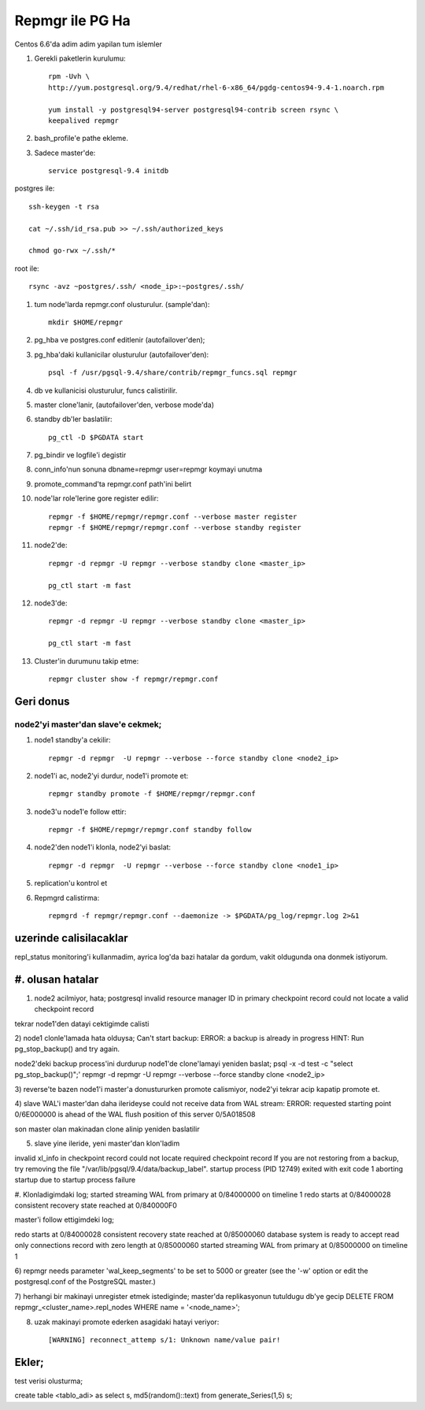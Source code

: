 =================
Repmgr ile PG Ha
=================

Centos 6.6'da adim adim yapilan tum islemler

#. Gerekli paketlerin kurulumu:: 

    rpm -Uvh \
    http://yum.postgresql.org/9.4/redhat/rhel-6-x86_64/pgdg-centos94-9.4-1.noarch.rpm

    yum install -y postgresql94-server postgresql94-contrib screen rsync \
    keepalived repmgr 

#. bash_profile'e pathe ekleme.

#. Sadece master'de::

    service postgresql-9.4 initdb

postgres ile::

    ssh-keygen -t rsa
    
    cat ~/.ssh/id_rsa.pub >> ~/.ssh/authorized_keys
    
    chmod go-rwx ~/.ssh/*

root ile::

    rsync -avz ~postgres/.ssh/ <node_ip>:~postgres/.ssh/

#. tum node'larda repmgr.conf olusturulur. (sample'dan)::

    mkdir $HOME/repmgr

#. pg_hba ve postgres.conf editlenir (autofailover'den);

#. pg_hba'daki kullanicilar olusturulur (autofailover'den)::

    psql -f /usr/pgsql-9.4/share/contrib/repmgr_funcs.sql repmgr

#. db ve kullanicisi olusturulur, funcs calistirilir.

#. master clone'lanir, (autofailover'den, verbose mode'da)
   
#. standby db'ler baslatilir:: 
   
    pg_ctl -D $PGDATA start


#. pg_bindir ve logfile'i degistir
#. conn_info'nun sonuna dbname=repmgr user=repmgr koymayi unutma
#. promote_command'ta repmgr.conf path'ini belirt

#. node'lar role'lerine gore register edilir::

    repmgr -f $HOME/repmgr/repmgr.conf --verbose master register
    repmgr -f $HOME/repmgr/repmgr.conf --verbose standby register

#. node2'de::

    repmgr -d repmgr -U repmgr --verbose standby clone <master_ip>

    pg_ctl start -m fast

#. node3'de::

    repmgr -d repmgr -U repmgr --verbose standby clone <master_ip>

    pg_ctl start -m fast

#. Cluster'in durumunu takip etme::

    repmgr cluster show -f repmgr/repmgr.conf


Geri donus
==========

node2'yi master'dan slave'e cekmek;
~~~~~~~~~~~~~~~~~~~~~~~~~~~~~~~~~~~

#. node1 standby'a cekilir::

    repmgr -d repmgr  -U repmgr --verbose --force standby clone <node2_ip>

#. node1'i ac, node2'yi durdur, node1'i promote et::

    repmgr standby promote -f $HOME/repmgr/repmgr.conf

#. node3'u node1'e follow ettir::

    repmgr -f $HOME/repmgr/repmgr.conf standby follow

#. node2'den node1'i klonla, node2'yi baslat::

    repmgr -d repmgr  -U repmgr --verbose --force standby clone <node1_ip>

#. replication'u kontrol et

#. Repmgrd calistirma::

    repmgrd -f repmgr/repmgr.conf --daemonize -> $PGDATA/pg_log/repmgr.log 2>&1


uzerinde calisilacaklar
=======================

repl_status monitoring'i kullanmadim, ayrica log'da bazi hatalar da gordum,
vakit oldugunda ona donmek istiyorum.


#. olusan hatalar
=================

1) node2 acilmiyor, hata;
   postgresql invalid resource manager ID in primary checkpoint record could
   not locate a valid checkpoint record
 
tekrar node1'den datayi cektigimde calisti

2) node1 clonle'lamada hata olduysa;
Can't start backup: ERROR:  a backup is already in progress
HINT:  Run pg_stop_backup() and try again.

node2'deki backup process'ini durdurup node1'de clone'lamayi yeniden baslat;
psql -x -d test -c "select pg_stop_backup()";'
repmgr -d repmgr  -U repmgr --verbose --force standby clone <node2_ip>

3) reverse'te bazen node1'i master'a donustururken promote calismiyor, node2'yi
tekrar acip kapatip promote et.

4) slave WAL'i master'dan daha ilerideyse 
could not receive data from WAL stream: ERROR:  requested starting point
0/6E000000 is ahead of the WAL flush position of this server 0/5A018508

son master olan makinadan clone alinip yeniden baslatilir

5) slave yine ileride, yeni master'dan klon'ladim

invalid xl_info in checkpoint record
could not locate required checkpoint record
If you are not restoring from a backup, try removing the file "/var/lib/pgsql/9.4/data/backup_label".
startup process (PID 12749) exited with exit code 1
aborting startup due to startup process failure

#. Klonladigimdaki log;
started streaming WAL from primary at 0/84000000 on timeline 1
redo starts at 0/84000028
consistent recovery state reached at 0/840000F0

master'i follow ettigimdeki log;

redo starts at 0/84000028
consistent recovery state reached at 0/85000060
database system is ready to accept read only connections
record with zero length at 0/85000060
started streaming WAL from primary at 0/85000000 on timeline 1

6)  repmgr needs parameter 'wal_keep_segments' to be set to 5000 or greater
(see the '-w' option or edit the postgresql.conf of the PostgreSQL master.)


7) herhangi bir makinayi unregister etmek istediginde; 
master'da replikasyonun tutuldugu db'ye gecip
DELETE FROM repmgr_<cluster_name>.repl_nodes WHERE name = '<node_name>';

8) uzak makinayi promote ederken asagidaki hatayi veriyor::

    [WARNING] reconnect_attemp s/1: Unknown name/value pair!

Ekler;
======

test verisi olusturma;

create table <tablo_adi> as select s, md5(random()::text) from generate_Series(1,5) s;

